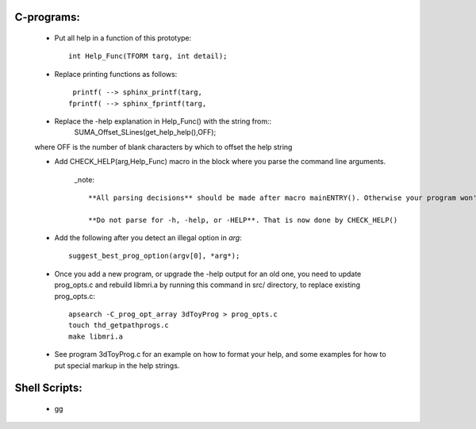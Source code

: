 .. _help_functions:

C-programs:
===========

   * Put all help in a function of this prototype::
   
      int Help_Func(TFORM targ, int detail);
      
      
   * Replace printing functions as follows::
   
       printf( --> sphinx_printf(targ,
      fprintf( --> sphinx_fprintf(targ,
      
   * Replace the -help explanation in Help_Func() with the string from::
      SUMA_Offset_SLines(get_help_help(),OFF);
      
   where OFF is the number of blank characters by which to offset the help string
   
   * Add CHECK_HELP(arg,Help_Func) macro in the block where you parse the command line arguments. 
   
      _note::
         
         **All parsing decisions** should be made after macro mainENTRY(). Otherwise your program won't make proper use of things like -h_view, and -h_web, etc.
         
         **Do not parse for -h, -help, or -HELP**. That is now done by CHECK_HELP()
         
   * Add the following after you detect an illegal option in *arg*::
         
      suggest_best_prog_option(argv[0], *arg*);

   
   * Once you add a new program, or upgrade the -help output for an old one, you need to update prog_opts.c and rebuild libmri.a by running this command in src/ directory, to replace existing prog_opts.c::
   
      apsearch -C_prog_opt_array 3dToyProg > prog_opts.c
      touch thd_getpathprogs.c 
      make libmri.a
   
   * See program 3dToyProg.c for an example on how to format your help, and some examples for how to put special markup in the help strings.
    
Shell Scripts:
==============

   * gg
